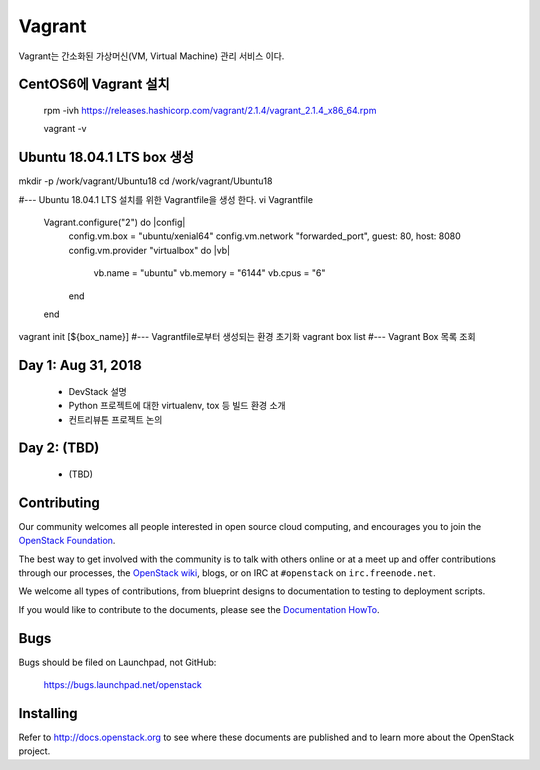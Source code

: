 Vagrant
+++++++

Vagrant는 간소화된 가상머신(VM, Virtual Machine) 관리 서비스 이다.

CentOS6에 Vagrant 설치
=====================

 rpm -ivh https://releases.hashicorp.com/vagrant/2.1.4/vagrant_2.1.4_x86_64.rpm  
 
 vagrant -v

Ubuntu 18.04.1 LTS box 생성
==========================

mkdir -p /work/vagrant/Ubuntu18
cd /work/vagrant/Ubuntu18

#--- Ubuntu 18.04.1 LTS 설치를 위한 Vagrantfile을 생성 한다.
vi Vagrantfile
   Vagrant.configure("2") do |config|
     config.vm.box = "ubuntu/xenial64"
     config.vm.network "forwarded_port", guest: 80, host: 8080
     config.vm.provider "virtualbox" do |vb|
         vb.name = "ubuntu"
         vb.memory = "6144"
         vb.cpus = "6"
     end
   end
vagrant init [${box_name}]                                  #--- Vagrantfile로부터 생성되는 환경 초기화
vagrant box list                                            #--- Vagrant Box 목록 조회


Day 1: Aug 31, 2018
===================

 * DevStack 설명
 * Python 프로젝트에 대한 virtualenv, tox 등 빌드 환경 소개
 * 컨트리뷰톤 프로젝트 논의

Day 2: (TBD)
============

 * (TBD)

Contributing
============

Our community welcomes all people interested in open source cloud
computing, and encourages you to join the `OpenStack Foundation
<http://www.openstack.org/join>`_.

The best way to get involved with the community is to talk with others
online or at a meet up and offer contributions through our processes,
the `OpenStack wiki <http://wiki.openstack.org>`_, blogs, or on IRC at
``#openstack`` on ``irc.freenode.net``.

We welcome all types of contributions, from blueprint designs to
documentation to testing to deployment scripts.

If you would like to contribute to the documents, please see the
`Documentation HowTo <https://wiki.openstack.org/wiki/Documentation/HowTo>`_.


Bugs
====

Bugs should be filed on Launchpad, not GitHub:

   https://bugs.launchpad.net/openstack


Installing
==========
Refer to http://docs.openstack.org to see where these documents are published
and to learn more about the OpenStack project.
